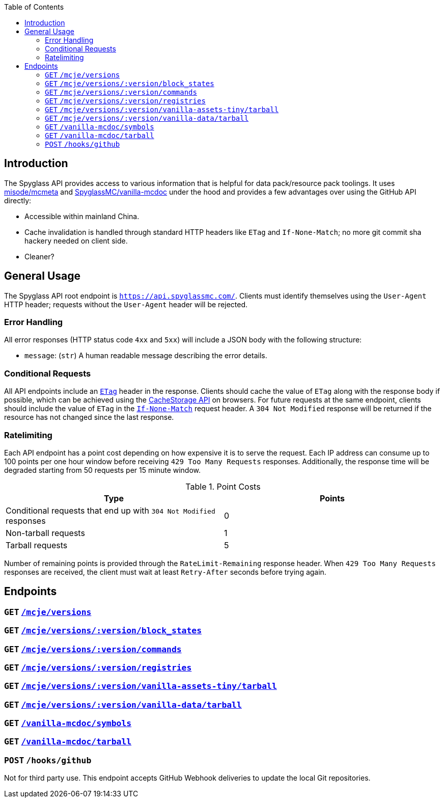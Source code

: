 :page-layout: default
:page-title: API
:page-parent: Developer Guides

:toc:

== Introduction

The Spyglass API provides access to various information that is helpful for data pack/resource pack
toolings. It uses https://github.com/misode/mcmeta:[misode/mcmeta] and
https://github.com/SpyglassMC/vanilla-mcdoc:[SpyglassMC/vanilla-mcdoc] under the hood and provides a
few advantages over using the GitHub API directly:

* Accessible within mainland China.
* Cache invalidation is handled through standard HTTP headers like `ETag` and `If-None-Match`;
  no more git commit sha hackery needed on client side.
* Cleaner?

== General Usage

The Spyglass API root endpoint is `https://api.spyglassmc.com/`. Clients must identify themselves
using the `User-Agent` HTTP header; requests without the `User-Agent` header will be rejected.

=== Error Handling

All error responses (HTTP status code `4xx` and `5xx`) will include a JSON body with the following
structure:

* `message`: (`str`) A human readable message describing the error details.

=== Conditional Requests

All API endpoints include an https://developer.mozilla.org/en-US/docs/Web/HTTP/Headers/ETag[`ETag`]
header in the response. Clients should cache the value of `ETag` along with the response
body if possible, which can be achieved using the https://developer.mozilla.org/en-US/docs/Web/API/CacheStorage[CacheStorage API]
on browsers. For future requests at the same endpoint, clients should include the value of `ETag` in
the https://developer.mozilla.org/en-US/docs/Web/HTTP/Headers/If-None-Match[`If-None-Match`] request
header. A `304 Not Modified` response will be returned if the resource has not changed since
the last response.

=== Ratelimiting

Each API endpoint has a point cost depending on how expensive it is to serve the request. Each IP
address can consume up to 100 points per one hour window before receiving `429 Too Many Requests`
responses. Additionally, the response time will be degraded starting from 50 requests per 15 minute
window.

.Point Costs
|===
|Type |Points

|Conditional requests that end up with `304 Not Modified` responses |0
|Non-tarball requests |1
|Tarball requests |5
|===

Number of remaining points is provided through the `RateLimit-Remaining` response header. When
`429 Too Many Requests` responses are received, the client must wait at least `Retry-After` seconds
before trying again.

== Endpoints

=== `GET` https://api.spyglassmc.com/mcje/versions:[`/mcje/versions`]

=== `GET` https://api.spyglassmc.com/mcje/versions/:version/block_states:[`/mcje/versions/:version/block_states`]

=== `GET` https://api.spyglassmc.com/mcje/versions/:version/commands:[`/mcje/versions/:version/commands`]

=== `GET` https://api.spyglassmc.com/mcje/versions/:version/registries:[`/mcje/versions/:version/registries`]

=== `GET` https://api.spyglassmc.com/mcje/versions/:version/vanilla-assets-tiny/tarball:[`/mcje/versions/:version/vanilla-assets-tiny/tarball`]

=== `GET` https://api.spyglassmc.com/mcje/versions/:version/vanilla-data/tarball:[`/mcje/versions/:version/vanilla-data/tarball`]

=== `GET` https://api.spyglassmc.com/vanilla-mcdoc/symbols:[`/vanilla-mcdoc/symbols`]

=== `GET` https://api.spyglassmc.com/vanilla-mcdoc/tarball:[`/vanilla-mcdoc/tarball`]

=== `POST` `/hooks/github`

Not for third party use. This endpoint accepts GitHub Webhook deliveries to update the local Git
repositories.

